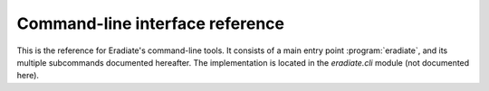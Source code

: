 Command-line interface reference
================================

This is the reference for Eradiate's command-line tools. It consists of a main
entry point :program:`eradiate`, and its multiple subcommands documented
hereafter. The implementation is located in the `eradiate.cli` module (not
documented here).

.. click:: eradiate.cli:main
   :prog: eradiate
   :nested: full
